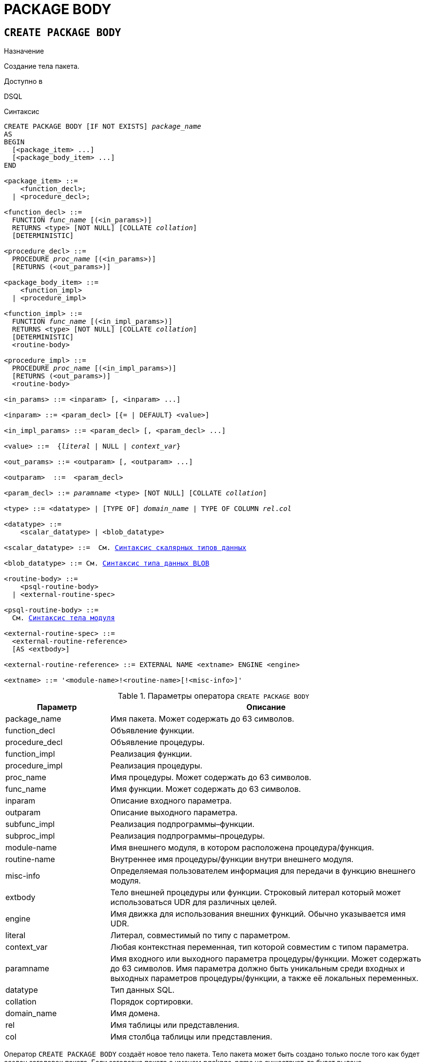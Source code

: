 [[fblangref-ddl-package-body]]
= PACKAGE BODY

[[fblangref-ddl-package-body-create]]
== `CREATE PACKAGE BODY`

.Назначение
Создание тела пакета.
(((CREATE PACKAGE BODY)))

.Доступно в
DSQL

[[fblangref-ddl-pkg-body-create-syntax]]
.Синтаксис
[listing,subs="+quotes,macros"]
----
CREATE PACKAGE BODY [IF NOT EXISTS] _package_name_
AS
BEGIN
  [<package_item> ...]
  [<package_body_item> ...]
END

<package_item> ::=
    <function_decl>;
  | <procedure_decl>;

<function_decl> ::=
  FUNCTION _func_name_ [(<in_params>)]
  RETURNS <type> [NOT NULL] [COLLATE _collation_]
  [DETERMINISTIC]

<procedure_decl> ::=
  PROCEDURE _proc_name_ [(<in_params>)]
  [RETURNS (<out_params>)]

<package_body_item> ::=
    <function_impl>
  | <procedure_impl>

<function_impl> ::=
  FUNCTION _func_name_ [(<in_impl_params>)]
  RETURNS <type> [NOT NULL] [COLLATE _collation_]
  [DETERMINISTIC]
  <routine-body>

<procedure_impl> ::=
  PROCEDURE _proc_name_ [(<in_impl_params>)]
  [RETURNS (<out_params>)]
  <routine-body>

<in_params> ::= <inparam> [, <inparam> ...]

<inparam> ::= <param_decl> [{= | DEFAULT} <value>]

<in_impl_params> ::= <param_decl> [, <param_decl> ...]

<value> ::=  {_literal_ | NULL | _context_var_}

<out_params> ::= <outparam> [, <outparam> ...]

<outparam>  ::=  <param_decl>

<param_decl> ::= _paramname_ <type> [NOT NULL] [COLLATE _collation_]

<type> ::= <datatype> | [TYPE OF] _domain_name_ | TYPE OF COLUMN _rel_._col_

<datatype> ::=
    <scalar_datatype> | <blob_datatype>

<scalar_datatype> ::=  См. <<fblangref-datatypes-syntax-scalar,Синтаксис скалярных типов данных>>

<blob_datatype> ::= См. <<fblangref-datatypes-syntax-blob,Синтаксис типа данных BLOB>>

<routine-body> ::=
    <psql-routine-body>
  | <external-routine-spec>

<psql-routine-body> ::=
  См. <<fblangref-psql-elements-body-syntax,Синтаксис тела модуля>>

<external-routine-spec> ::= 
  <external-routine-reference>
  [AS <extbody>]

<external-routine-reference> ::= EXTERNAL NAME <extname> ENGINE <engine>

<extname> ::= '<module-name>!<routine-name>[!<misc-info>]'
----

[[fblangref-ddl-tbl-createpkgbdy]]
.Параметры оператора `CREATE PACKAGE BODY`
[cols="<1,<3", options="header",stripes="none"]
|===
^| Параметр
^| Описание

|package_name
|Имя пакета.
Может содержать до 63 символов.

|function_decl
|Объявление функции.

|procedure_decl
|Объявление процедуры.

|function_impl
|Реализация функции.

|procedure_impl
|Реализация процедуры.

|proc_name
|Имя процедуры.
Может содержать до 63 символов.

|func_name
|Имя функции.
Может содержать до 63 символов.

|inparam
|Описание входного параметра.

|outparam
|Описание выходного параметра.

|subfunc_impl
|Реализация подпрограммы–функции.

|subproc_impl
|Реализация подпрограммы–процедуры.

|module-name
|Имя внешнего модуля, в котором расположена процедура/функция.

|routine-name
|Внутреннее имя процедуры/функции внутри внешнего модуля.

|misc-info
|Определяемая пользователем информация для передачи в функцию внешнего модуля.

|extbody
|Тело внешней процедуры или функции. Строковый литерал который
может использоваться UDR для различных целей.

|engine
|Имя движка для использования внешних функций.
Обычно указывается имя UDR.

|literal
|Литерал, совместимый по типу с параметром.

|context_var
|Любая контекстная переменная, тип которой совместим с типом параметра.

|paramname
|Имя входного или выходного параметра процедуры/функции.
Может содержать до 63 символов.
Имя параметра должно быть уникальным среди входных и выходных параметров процедуры/функции, а также её локальных переменных.

|datatype
|Тип данных SQL.

|collation
|Порядок сортировки.

|domain_name
|Имя домена.

|rel
|Имя таблицы или представления.

|col
|Имя столбца таблицы или представления.
|===

Оператор `CREATE PACKAGE BODY` создаёт новое тело пакета.
Тело пакета может быть создано только после того как будет создан заголовок пакета.
Если заголовка пакета с именем _package_name_ не существует, то будет выдана соответствующая ошибка.

Если используется предложение `IF NOT EXISTS`, то оператор `CREATE PACKAGE BODY` попытается создать новое тело пакета без выдачи ошибки, если оно уже существует.
DDL триггеры не будут запускаться, если тело пакета уже существует.

Все процедуры и функции, объявленные в заголовке пакета, должны быть реализованы в теле пакета.
Кроме того, должны быть реализованы и все процедуры и функции, объявленные в теле пакета.
Процедуры и функции, определенные в теле пакета, но не объявленные в заголовке пакета, не видны вне тела пакета.

Имена процедур и функций, объявленные в теле пакета, должны быть уникальны среди имён процедур и функций, объявленных в заголовке и теле пакета.

[NOTE]
====
Желательно чтобы имена хранимых процедур и функций пакета не пересекались с именами хранимых процедур и функций из глобального пространства имен, хотя это и допустимо.
Дело в том, что в настоящее время вы не сможете вызвать функцию/процедуру из глобального пространства имён внутри пакета, если в пакете объявлена одноименная функция/процедура.
В этом случае всегда будет вызвана процедура/функция пакета.
====

.Правила:

* В теле пакеты должны быть реализованы все подпрограммы, стой же сигнатурой, что и объявленные в заголовке и в начале тела пакета.
* Значения по умолчанию для параметров процедур, которые указываются в `<package_item>`, не могут быть переопределены. Это означает, что они могут быть в `<package_body_item>` только для частных процедур, которые не были объявлены.


[NOTE]
====
UDF деклараций (`DECLARE` внешняя функция) в настоящее время не поддерживается внутри пакетов.
====

[[fblangref-ddl-package-body-create-who]]
=== Кто может создать тело пакета?

Выполнить оператор `CREATE PACKAGE BODY` могут:

* <<fblangref-security-administrators,Администраторы>>
* Владелец пакета;
* Пользователи с привилегией `ALTER ANY PACKAGE`.


[[fblangref-ddl-package-body-create-examples]]
=== Примеры

.Создание тела пакета
[example]
====
[source,sql]
----

CREATE PACKAGE BODY APP_VAR
AS
BEGIN
  -- Возвращает дату начала периода
  FUNCTION GET_DATEBEGIN() RETURNS DATE DETERMINISTIC
  AS
  BEGIN
    RETURN RDB$GET_CONTEXT('USER_SESSION', 'DATEBEGIN');
  END
  -- Возвращает дату окончания периода
  FUNCTION GET_DATEEND() RETURNS DATE DETERMINISTIC
  AS
  BEGIN
    RETURN RDB$GET_CONTEXT('USER_SESSION', 'DATEEND');
  END
  -- Устанавливает диапазон дат рабочего периода
  PROCEDURE SET_DATERANGE(ADATEBEGIN DATE, ADATEEND DATE)
  AS
  BEGIN
    RDB$SET_CONTEXT('USER_SESSION', 'DATEBEGIN', ADATEBEGIN);
    RDB$SET_CONTEXT('USER_SESSION', 'DATEEND', ADATEEND);
  END
END
----
====

.См. также:
<<fblangref-ddl-package-body-drop,`DROP PACKAGE BODY`>>, <<fblangref-ddl-package-create,`CREATE PACKAGE`>>.

[[fblangref-ddl-package-body-alter]]
== `ALTER PACKAGE BODY`

.Назначение
Изменение существующего тела пакета.
(((ALTER PACKAGE BODY)))

.Доступно в
DSQL

.Синтаксис
[listing,subs="+quotes,macros"]
----
ALTER PACKAGE BODY _package_name_
AS
BEGIN
  [<package_item> ...]
  [<package_body_item> ...]
END

<package_item> ::=
    <function_decl>;
  | <procedure_decl>;

<function_decl> ::=
  FUNCTION _func_name_ [(<in_params>)]
  RETURNS <type> [COLLATE _collation_]
  [<function_options>]

<procedure_decl> ::=
  PROCEDURE _proc_name_ [(<in_params>)]
  [RETURNS (<out_params>)]
  [<procedure_options>]

<package_body_item> ::=
    <function_impl>
  | <procedure_impl>

<function_impl> ::=
  FUNCTION _func_name_ [(<in_impl_params>)]
  RETURNS <type> [COLLATE _collation_]
  [DETERMINISTIC]
  <routine-body>

<procedure_impl> ::=
  PROCEDURE _proc_name_ [(<in_impl_params>)]
  [RETURNS (<out_params>)]
  <routine-body>

Подробнее см. <<fblangref-ddl-pkg-body-create-syntax,CREATE PACKAGE BODY>>.
----

Оператор `ALTER PACKAGE BODY` изменяет существующее тело пакета.

[[fblangref-ddl-package-body-alter-examples]]
=== Примеры

.Изменение тела пакета
[example]
====
[source,sql]
----
ALTER PACKAGE BODY APP_VAR
AS
BEGIN
  -- Возвращает дату начала периода
  FUNCTION GET_DATEBEGIN() RETURNS DATE DETERMINISTIC
  AS
  BEGIN
    RETURN RDB$GET_CONTEXT('USER_SESSION', 'DATEBEGIN');
  END
  -- Возвращает дату окончания периода
  FUNCTION GET_DATEEND() RETURNS DATE DETERMINISTIC
  AS
  BEGIN
    RETURN RDB$GET_CONTEXT('USER_SESSION', 'DATEEND');
  END
  -- Устанавливает диапазон дат рабочего периода
  PROCEDURE SET_DATERANGE(ADATEBEGIN DATE, ADATEEND DATE)
  AS
  BEGIN
    RDB$SET_CONTEXT('USER_SESSION', 'DATEBEGIN', ADATEBEGIN);
    RDB$SET_CONTEXT('USER_SESSION', 'DATEEND', ADATEEND);
  END
END
----
====

.См. также:
<<fblangref-ddl-package-body-create,`CREATE PACKAGE BODY`>>.

[[fblangref-ddl-package-body-createoralter]]
== `CREATE OR ALTER PACKAGE BODY`

.Назначение
Создание нового или изменение существующего тела пакета.
(((CREATE OR ALTER ALTER PACKAGE BODY)))

.Доступно в
DSQL

.Синтаксис
[listing,subs="+quotes,macros"]
----
CREATE OR ALTER PACKAGE BODY _package_name_
AS
BEGIN
  [<package_item> ...]
  [<package_body_item> ...]
END

<package_item> ::=
    <function_decl>;
  | <procedure_decl>;

<function_decl> ::=
  FUNCTION _func_name_ [(<in_params>)]
  RETURNS <type> [COLLATE _collation_]
  [<function_options>]

<procedure_decl> ::=
  PROCEDURE _proc_name_ [(<in_params>)]
  [RETURNS (<out_params>)]
  [<procedure_options>]

<package_body_item> ::=
    <function_impl>
  | <procedure_impl>

<function_impl> ::=
  FUNCTION _func_name_ [(<in_impl_params>)]
  RETURNS <type> [COLLATE _collation_]
  [DETERMINISTIC]
  <routine-body>

<procedure_impl> ::=
  PROCEDURE _proc_name_ [(<in_impl_params>)]
  [RETURNS (<out_params>)]
  <routine-body>

Подробнее см. <<fblangref-ddl-pkg-body-create-syntax,CREATE PACKAGE BODY>>.
----

Оператор `CREATE OR ALTER PACKAGE BODY` создаёт новое или изменяет существующее тело пакета. Если тело пакета с заданным именем существовало на момент выполнения опреатора, то оно будет изменено, в противном случае создано.

[[fblangref-ddl-package-body-createoralter-examples]]
=== Примеры

.Создание нового или изменение существующего тела пакета
[example]
====
[source,sql]
----
CREATE OR ALTER PACKAGE BODY APP_VAR
AS
BEGIN
  -- Возвращает дату начала периода
  FUNCTION GET_DATEBEGIN() RETURNS DATE DETERMINISTIC
  AS
  BEGIN
    RETURN RDB$GET_CONTEXT('USER_SESSION', 'DATEBEGIN');
  END
  -- Возвращает дату окончания периода
  FUNCTION GET_DATEEND() RETURNS DATE DETERMINISTIC
  AS
  BEGIN
    RETURN RDB$GET_CONTEXT('USER_SESSION', 'DATEEND');
  END
  -- Устанавливает диапазон дат рабочего периода
  PROCEDURE SET_DATERANGE(ADATEBEGIN DATE, ADATEEND DATE)
  AS
  BEGIN
    RDB$SET_CONTEXT('USER_SESSION', 'DATEBEGIN', ADATEBEGIN);
    RDB$SET_CONTEXT('USER_SESSION', 'DATEEND', ADATEEND);
  END
END
----
====

.См. также:
<<fblangref-ddl-package-body-create,`CREATE PACKAGE BODY`>>,
<<fblangref-ddl-package-body-alter,`ALTER PACKAGE BODY`>>,
<<fblangref-ddl-package-body-recreate,`RECREATE PACKAGE BODY`>>.

[[fblangref-ddl-package-body-drop]]
== `DROP PACKAGE BODY`

.Назначение
Удаление тела пакета.
(((DROP PACKAGE BODY)))

.Доступно в
DSQL

.Синтаксис
[listing,subs="+quotes"]
----
DROP PACKAGE BODY [IF EXISTS] _package_name_
----

.Параметры оператора `DROP PACKAGE BODY`
[cols="<1,<3", options="header",stripes="none"]
|===
^| Параметр
^| Описание

|package_name
|Имя пакета.
|===

Оператор `DROP PACKAGE BODY` удаляет тело пакета.

Если используется предложение `IF EXISTS`, то оператор `DROP PACKAGE BODY` попытается удалить тело пакета без выдачи ошибки, если его не существует.
DDL триггеры не будут запускаться, если тело пакета не существует.

[[fblangref-ddl-package-body-drop-who]]
=== Кто может удалить тело пакета?

Выполнить оператор `DROP PACKAGE BODY` могут:

* <<fblangref-security-administrators,Администраторы>>
* Владелец пакета;
* Пользователи с привилегией `ALTER ANY PACKAGE`.


[[fblangref-ddl-package-body-drop-examples]]
=== Примеры

.Удаление тела пакета
[example]
====
[source,sql]
----
DROP PACKAGE BODY APP_VAR;
----
====

.Удаление тела пакета, если оно существует
[example]
====
[source,sql]
----
DROP PACKAGE BODY IF EXISTS APP_VAR;
----
====

.См. также:
<<fblangref-ddl-package-body-create,`CREATE PACKAGE BODY`>>, <<fblangref-ddl-package-drop,`DROP PACKAGE`>>.

[[fblangref-ddl-package-body-recreate]]
== `RECREATE PACKAGE BODY`

.Назначение
Создание нового и пересоздание существующего тела пакета.
(((RECREATE PACKAGE BODY)))

.Доступно в
DSQL

.Синтаксис
[listing,subs="+quotes,macros"]
----
RECREATE PACKAGE BODY _package_name_
AS
BEGIN
  [<package_item> ...]
  [<package_body_item> ...]
END

<package_item> ::=
    <function_decl>;
  | <procedure_decl>;

<function_decl> ::=
  FUNCTION _func_name_ [(<in_params>)]
  RETURNS <type> [COLLATE _collation_]
  [<function_options>]

<procedure_decl> ::=
  PROCEDURE _proc_name_ [(<in_params>)]
  [RETURNS (<out_params>)]
  [<procedure_options>]

<package_body_item> ::=
    <function_impl>
  | <procedure_impl>

<function_impl> ::=
  FUNCTION _func_name_ [(<in_impl_params>)]
  RETURNS <type> [COLLATE _collation_]
  [DETERMINISTIC]
  <routine-body>

<procedure_impl> ::=
  PROCEDURE _proc_name_ [(<in_impl_params>)]
  [RETURNS (<out_params>)]
  <routine-body>

Подробнее см. <<fblangref-ddl-pkg-body-create-syntax,CREATE PACKAGE BODY>>.
----

Оператор `RECREATE PACKAGE BODY` создаёт новое или пересоздаёт существующее тело пакета.
Если тело пакета с таким именем уже существует, то оператор попытается удалить его и создать новое тело пакета.
После пересоздания тела пакета привилегии на выполнение подпрограмм пакета и привилегии самого пакета сохраняются.

[[fblangref-ddl-package-body-recreate-examples]]
=== Примеры

.Пересоздание тела пакета
[example]
====
[source,sql]
----
RECREATE PACKAGE BODY APP_VAR
AS
BEGIN
  -- Возвращает дату начала периода
  FUNCTION GET_DATEBEGIN() RETURNS DATE DETERMINISTIC
  AS
  BEGIN
    RETURN RDB$GET_CONTEXT('USER_SESSION', 'DATEBEGIN');
  END
  -- Возвращает дату окончания периода
  FUNCTION GET_DATEEND() RETURNS DATE DETERMINISTIC
  AS
  BEGIN
    RETURN RDB$GET_CONTEXT('USER_SESSION', 'DATEEND');
  END
  -- Устанавливает диапазон дат рабочего периода
  PROCEDURE SET_DATERANGE(ADATEBEGIN DATE, ADATEEND DATE)
  AS
  BEGIN
    RDB$SET_CONTEXT('USER_SESSION', 'DATEBEGIN', ADATEBEGIN);
    RDB$SET_CONTEXT('USER_SESSION', 'DATEEND', ADATEEND);
  END
END
----
====

.См. также:
<<fblangref-ddl-package-body-create,`CREATE PACKAGE BODY`>>,
<<fblangref-ddl-package-body-drop,`DROP PACKAGE BODY`>>.